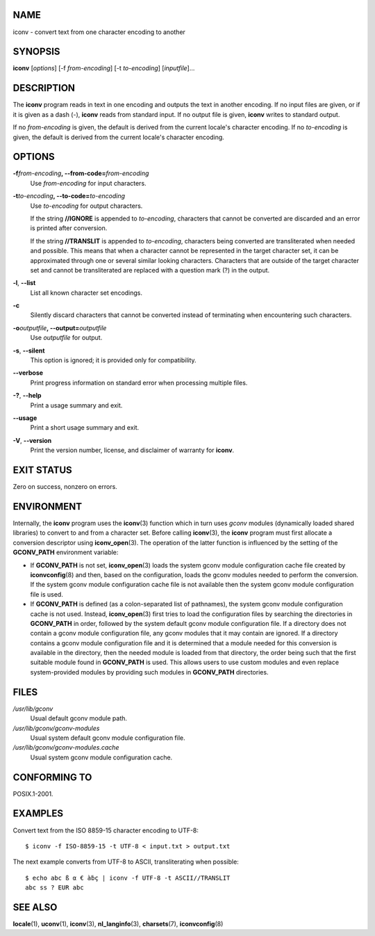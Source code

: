 NAME
====

iconv - convert text from one character encoding to another

SYNOPSIS
========

**iconv** [*options*] [-f *from-encoding*] [-t *to-encoding*]
[*inputfile*]...

DESCRIPTION
===========

The **iconv** program reads in text in one encoding and outputs the text
in another encoding. If no input files are given, or if it is given as a
dash (-), **iconv** reads from standard input. If no output file is
given, **iconv** writes to standard output.

If no *from-encoding* is given, the default is derived from the current
locale's character encoding. If no *to-encoding* is given, the default
is derived from the current locale's character encoding.

OPTIONS
=======

**-f**\ *from-encoding*\ **, --from-code=**\ *from-encoding*
   Use *from-encoding* for input characters.

**-t**\ *to-encoding*\ **, --to-code=**\ *to-encoding*
   Use *to-encoding* for output characters.

   If the string **//IGNORE** is appended to *to-encoding*, characters
   that cannot be converted are discarded and an error is printed after
   conversion.

   If the string **//TRANSLIT** is appended to *to-encoding*, characters
   being converted are transliterated when needed and possible. This
   means that when a character cannot be represented in the target
   character set, it can be approximated through one or several similar
   looking characters. Characters that are outside of the target
   character set and cannot be transliterated are replaced with a
   question mark (?) in the output.

**-l**, **--list**
   List all known character set encodings.

**-c**
   Silently discard characters that cannot be converted instead of
   terminating when encountering such characters.

**-o**\ *outputfile*\ **, --output=**\ *outputfile*
   Use *outputfile* for output.

**-s**, **--silent**
   This option is ignored; it is provided only for compatibility.

**--verbose**
   Print progress information on standard error when processing multiple
   files.

**-?**, **--help**
   Print a usage summary and exit.

**--usage**
   Print a short usage summary and exit.

**-V**, **--version**
   Print the version number, license, and disclaimer of warranty for
   **iconv**.

EXIT STATUS
===========

Zero on success, nonzero on errors.

ENVIRONMENT
===========

Internally, the **iconv** program uses the **iconv**\ (3) function which
in turn uses *gconv* modules (dynamically loaded shared libraries) to
convert to and from a character set. Before calling **iconv**\ (3), the
**iconv** program must first allocate a conversion descriptor using
**iconv_open**\ (3). The operation of the latter function is influenced
by the setting of the **GCONV_PATH** environment variable:

-  If **GCONV_PATH** is not set, **iconv_open**\ (3) loads the system
   gconv module configuration cache file created by **iconvconfig**\ (8)
   and then, based on the configuration, loads the gconv modules needed
   to perform the conversion. If the system gconv module configuration
   cache file is not available then the system gconv module
   configuration file is used.

-  If **GCONV_PATH** is defined (as a colon-separated list of
   pathnames), the system gconv module configuration cache is not used.
   Instead, **iconv_open**\ (3) first tries to load the configuration
   files by searching the directories in **GCONV_PATH** in order,
   followed by the system default gconv module configuration file. If a
   directory does not contain a gconv module configuration file, any
   gconv modules that it may contain are ignored. If a directory
   contains a gconv module configuration file and it is determined that
   a module needed for this conversion is available in the directory,
   then the needed module is loaded from that directory, the order being
   such that the first suitable module found in **GCONV_PATH** is used.
   This allows users to use custom modules and even replace
   system-provided modules by providing such modules in **GCONV_PATH**
   directories.

FILES
=====

*/usr/lib/gconv*
   Usual default gconv module path.

*/usr/lib/gconv/gconv-modules*
   Usual system default gconv module configuration file.

*/usr/lib/gconv/gconv-modules.cache*
   Usual system gconv module configuration cache.

CONFORMING TO
=============

POSIX.1-2001.

EXAMPLES
========

Convert text from the ISO 8859-15 character encoding to UTF-8:

::

   $ iconv -f ISO-8859-15 -t UTF-8 < input.txt > output.txt

The next example converts from UTF-8 to ASCII, transliterating when
possible:

::

   $ echo abc ß α € àḃç | iconv -f UTF-8 -t ASCII//TRANSLIT
   abc ss ? EUR abc

SEE ALSO
========

**locale**\ (1), **uconv**\ (1), **iconv**\ (3), **nl_langinfo**\ (3),
**charsets**\ (7), **iconvconfig**\ (8)
